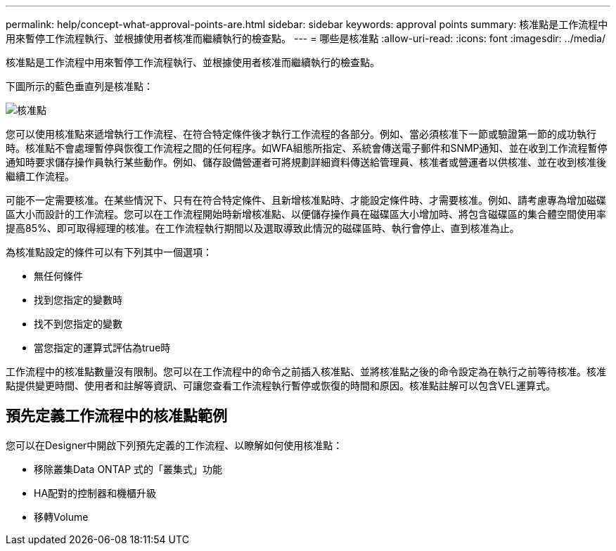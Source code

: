 ---
permalink: help/concept-what-approval-points-are.html 
sidebar: sidebar 
keywords: approval points 
summary: 核准點是工作流程中用來暫停工作流程執行、並根據使用者核准而繼續執行的檢查點。 
---
= 哪些是核准點
:allow-uri-read: 
:icons: font
:imagesdir: ../media/


[role="lead"]
核准點是工作流程中用來暫停工作流程執行、並根據使用者核准而繼續執行的檢查點。

下圖所示的藍色垂直列是核准點：

image::../media/approval_point.gif[核准點]

您可以使用核准點來遞增執行工作流程、在符合特定條件後才執行工作流程的各部分。例如、當必須核准下一節或驗證第一節的成功執行時。核准點不會處理暫停與恢復工作流程之間的任何程序。如WFA組態所指定、系統會傳送電子郵件和SNMP通知、並在收到工作流程暫停通知時要求儲存操作員執行某些動作。例如、儲存設備營運者可將規劃詳細資料傳送給管理員、核准者或營運者以供核准、並在收到核准後繼續工作流程。

可能不一定需要核准。在某些情況下、只有在符合特定條件、且新增核准點時、才能設定條件時、才需要核准。例如、請考慮專為增加磁碟區大小而設計的工作流程。您可以在工作流程開始時新增核准點、以便儲存操作員在磁碟區大小增加時、將包含磁碟區的集合體空間使用率提高85%、即可取得經理的核准。在工作流程執行期間以及選取導致此情況的磁碟區時、執行會停止、直到核准為止。

為核准點設定的條件可以有下列其中一個選項：

* 無任何條件
* 找到您指定的變數時
* 找不到您指定的變數
* 當您指定的運算式評估為true時


工作流程中的核准點數量沒有限制。您可以在工作流程中的命令之前插入核准點、並將核准點之後的命令設定為在執行之前等待核准。核准點提供變更時間、使用者和註解等資訊、可讓您查看工作流程執行暫停或恢復的時間和原因。核准點註解可以包含VEL運算式。



== 預先定義工作流程中的核准點範例

您可以在Designer中開啟下列預先定義的工作流程、以瞭解如何使用核准點：

* 移除叢集Data ONTAP 式的「叢集式」功能
* HA配對的控制器和機櫃升級
* 移轉Volume

